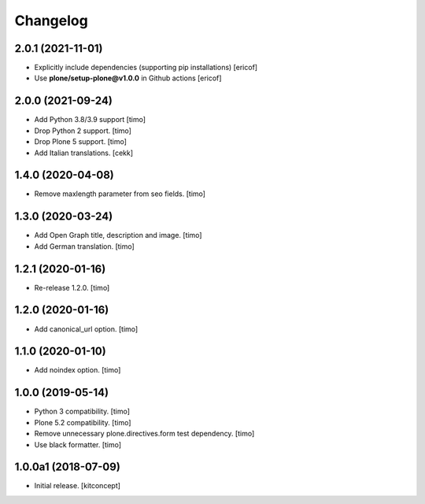 Changelog
=========


2.0.1 (2021-11-01)
------------------

- Explicitly include dependencies (supporting pip installations)
  [ericof]

- Use **plone/setup-plone@v1.0.0** in Github actions
  [ericof]


2.0.0 (2021-09-24)
------------------

- Add Python 3.8/3.9 support
  [timo]

- Drop Python 2 support.
  [timo]

- Drop Plone 5 support.
  [timo]
- Add Italian translations.
  [cekk]


1.4.0 (2020-04-08)
------------------

- Remove maxlength parameter from seo fields.
  [timo]


1.3.0 (2020-03-24)
------------------

- Add Open Graph title, description and image.
  [timo]

- Add German translation.
  [timo]


1.2.1 (2020-01-16)
------------------

- Re-release 1.2.0.
  [timo]


1.2.0 (2020-01-16)
------------------

- Add canonical_url option.
  [timo]


1.1.0 (2020-01-10)
------------------

- Add noindex option.
  [timo]


1.0.0 (2019-05-14)
------------------

- Python 3 compatibility.
  [timo]

- Plone 5.2 compatibility.
  [timo]

- Remove unnecessary plone.directives.form test dependency.
  [timo]

- Use black formatter.
  [timo]


1.0.0a1 (2018-07-09)
--------------------

- Initial release.
  [kitconcept]
